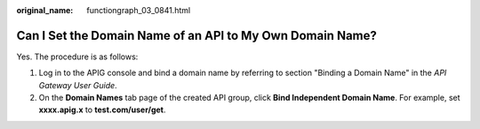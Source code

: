 :original_name: functiongraph_03_0841.html

.. _functiongraph_03_0841:

Can I Set the Domain Name of an API to My Own Domain Name?
==========================================================

Yes. The procedure is as follows:

#. Log in to the APIG console and bind a domain name by referring to section "Binding a Domain Name" in the *API Gateway User Guide*.
#. On the **Domain Names** tab page of the created API group, click **Bind Independent Domain Name**. For example, set **xxxx.apig.x** to **test.com/user/get**.
